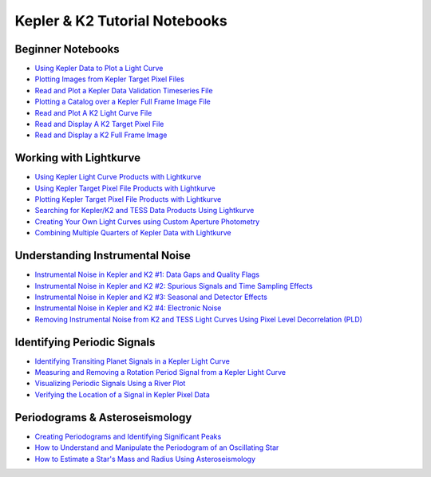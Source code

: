 Kepler & K2 Tutorial Notebooks
==============================

Beginner Notebooks
------------------
* `Using Kepler Data to Plot a Light Curve <https://github.com/spacetelescope/notebooks/blob/master/notebooks/MAST/Kepler/Kepler_Lightcurve/kepler_lightcurve.ipynb>`_
* `Plotting Images from Kepler Target Pixel Files <https://github.com/spacetelescope/notebooks/blob/master/notebooks/MAST/Kepler/Kepler_TPF/kepler_tpf.ipynb>`_
* `Read and Plot a Kepler Data Validation Timeseries File <https://github.com/spacetelescope/notebooks/blob/master/notebooks/MAST/Kepler/Kepler_DVT/Kepler_DVT.ipynb>`_
* `Plotting a Catalog over a Kepler Full Frame Image File <https://github.com/spacetelescope/notebooks/blob/master/notebooks/MAST/Kepler/Kepler_FFI/kepler_ffi.ipynb>`_
* `Read and Plot A K2 Light Curve File <https://github.com/spacetelescope/notebooks/blob/master/notebooks/MAST/K2/K2_Lightcurve/K2_Lightcurve.ipynb>`_
* `Read and Display A K2 Target Pixel File <https://github.com/spacetelescope/notebooks/blob/master/notebooks/MAST/K2/K2_TPF/K2_TPF.ipynb>`_
* `Read and Display a K2 Full Frame Image <https://github.com/spacetelescope/notebooks/blob/master/notebooks/MAST/K2/beginner_how_to_use_ffi/beginner_how_to_use_ffi.ipynb>`_

Working with Lightkurve
-----------------------
* `Using Kepler Light Curve Products with Lightkurve <https://github.com/spacetelescope/notebooks/blob/master/notebooks/MAST/Kepler/kepler_using_light_curve_products_with_lightkurve/kepler_using_light_curve_products_with_lightkurve.ipynb>`_
* `Using Kepler Target Pixel File Products with Lightkurve <https://github.com/spacetelescope/notebooks/blob/master/notebooks/MAST/Kepler/kepler_using_target_pixel_file_products_with_lightkurve/kepler_using_target_pixel_file_products_with_lightkurve.ipynb>`_
* `Plotting Kepler Target Pixel File Products with Lightkurve <https://github.com/spacetelescope/notebooks/blob/master/notebooks/MAST/Kepler/kepler_plotting_target_pixel_files/kepler_plotting_target_pixel_files.ipynb>`_
* `Searching for Kepler/K2 and TESS Data Products Using Lightkurve <https://github.com/spacetelescope/notebooks/blob/master/notebooks/MAST/Kepler/kepler_searching_for_data_products/kepler_searching_for_data_products.ipynb>`_
* `Creating Your Own Light Curves using Custom Aperture Photometry <https://github.com/spacetelescope/notebooks/blob/master/notebooks/MAST/Kepler/kepler_creating_your_own_light_curves/kepler_creating_your_own_light_curves.ipynb>`_
* `Combining Multiple Quarters of Kepler Data with Lightkurve <https://github.com/spacetelescope/notebooks/blob/master/notebooks/MAST/Kepler/kepler_combining_multiple_quarters/kepler_combining_multiple_quarters.ipynb>`_

Understanding Instrumental Noise
--------------------------------
* `Instrumental Noise in Kepler and K2 #1: Data Gaps and Quality Flags <https://github.com/spacetelescope/notebooks/blob/master/notebooks/MAST/Kepler/kepler_instrumental_noise_1_data_gaps_and_quality_flags/kepler_instrumental_noise_1_data_gaps_and_quality_flags.ipynb>`_
* `Instrumental Noise in Kepler and K2 #2: Spurious Signals and Time Sampling Effects <https://github.com/spacetelescope/notebooks/blob/master/notebooks/MAST/Kepler/kepler_instrumental_noise_2_spurious_signals_and_time_sampling_effects/kepler_instrumental_noise_2_spurious_signals_and_time_sampling_effects.ipynb>`_
* `Instrumental Noise in Kepler and K2 #3: Seasonal and Detector Effects <https://github.com/spacetelescope/notebooks/blob/master/notebooks/MAST/Kepler/kepler_instrumental_noise_3_seasonal_and_detector_effects/kepler_instrumental_noise_3_seasonal_and_detector_effects.ipynb>`_
* `Instrumental Noise in Kepler and K2 #4: Electronic Noise <https://github.com/spacetelescope/notebooks/blob/master/notebooks/MAST/Kepler/kepler_instrumental_noise_4_electronic_noise/kepler_instrumental_noise_4_electronic_noise.ipynb>`_
* `Removing Instrumental Noise from K2 and TESS Light Curves Using Pixel Level Decorrelation (PLD) <https://github.com/spacetelescope/notebooks/blob/master/notebooks/MAST/K2/k2_removing_instrumental_noise_using_pld/k2_removing_instrumental_noise_using_pld.ipynb>`_

Identifying Periodic Signals
----------------------------
* `Identifying Transiting Planet Signals in a Kepler Light Curve <https://github.com/spacetelescope/notebooks/blob/master/notebooks/MAST/Kepler/kepler_identifying_transiting_planet_signals/kepler_identifying_transiting_planet_signals.ipynb>`_
* `Measuring and Removing a Rotation Period Signal from a Kepler Light Curve <https://github.com/spacetelescope/notebooks/blob/master/notebooks/MAST/Kepler/kepler_measuring_a_rotation_period/kepler_measuring_a_rotation_period.ipynb>`_
* `Visualizing Periodic Signals Using a River Plot <https://github.com/spacetelescope/notebooks/blob/master/notebooks/MAST/Kepler/kepler_visualizing_periodic_signals_using_a_river_plot/kepler_visualizing_periodic_signals_using_a_river_plot.ipynb>`_
* `Verifying the Location of a Signal in Kepler Pixel Data <https://github.com/spacetelescope/notebooks/blob/master/notebooks/MAST/Kepler/kepler_verifying_the_location_of_a_signal/kepler_verifying_the_location_of_a_signal.ipynb>`_

Periodograms & Asteroseismology
-------------------------------
* `Creating Periodograms and Identifying Significant Peaks <https://github.com/spacetelescope/notebooks/blob/master/notebooks/MAST/Kepler/kepler_creating_periodograms/kepler_creating_periodograms.ipynb>`_
* `How to Understand and Manipulate the Periodogram of an Oscillating Star <https://github.com/spacetelescope/notebooks/blob/master/notebooks/MAST/Kepler/kepler_how_to_understand_and_manipulate_the_periodogram_of_an_oscillating_star/kepler_how_to_understand_and_manipulate_the_periodogram_of_an_oscillating_star.ipynb>`_
* `How to Estimate a Star's Mass and Radius Using Asteroseismology <https://github.com/spacetelescope/notebooks/blob/master/notebooks/MAST/Kepler/kepler_how_to_estimate_a_stars_mass_and_radius_using_asteroseismology/kepler_how_to_estimate_a_stars_mass_and_radius_using_asteroseismology.ipynb>`_
